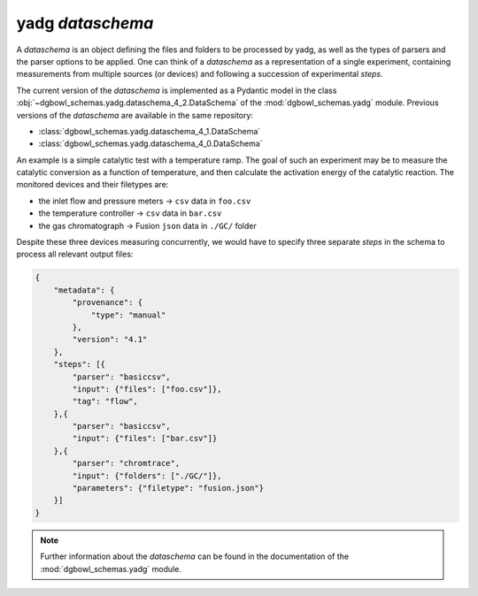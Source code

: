 
**yadg** `dataschema`
`````````````````````
A `dataschema` is an object defining the files and folders to be processed by 
yadg, as well as the types of parsers and the parser options to be applied.
One can think of a `dataschema` as a representation of a single experiment, 
containing measurements from multiple sources (or devices) and following a 
succession of experimental `steps`.

The current version of the `dataschema` is implemented as a Pydantic model in the 
class :obj:`~dgbowl_schemas.yadg.dataschema_4_2.DataSchema` of the :mod:`dgbowl_schemas.yadg`
module. Previous versions of the `dataschema` are available in the same repository:

- :class:`dgbowl_schemas.yadg.dataschema_4_1.DataSchema`
- :class:`dgbowl_schemas.yadg.dataschema_4_0.DataSchema`

An example is a simple catalytic test with a temperature ramp. The goal of such 
an experiment may be to measure the catalytic conversion as a function of 
temperature, and then calculate the activation energy of the catalytic reaction. 
The monitored devices and their filetypes are:

- the inlet flow and pressure meters -> ``csv`` data in ``foo.csv``
- the temperature controller -> ``csv`` data in ``bar.csv``
- the gas chromatograph -> Fusion ``json`` data in ``./GC/`` folder

Despite these three devices measuring concurrently, we would have to specify 
three separate `steps` in the schema to process all relevant output files:

.. code-block:: json

    {
        "metadata": {
            "provenance": {
                "type": "manual"
            },
            "version": "4.1"
        },
        "steps": [{
            "parser": "basiccsv",
            "input": {"files": ["foo.csv"]},
            "tag": "flow",
        },{
            "parser": "basiccsv",
            "input": {"files": ["bar.csv"]}
        },{
            "parser": "chromtrace",
            "input": {"folders": ["./GC/"]},
            "parameters": {"filetype": "fusion.json"}
        }]
    }

.. note::

    Further information about the `dataschema` can be found in the documentation of 
    the :mod:`dgbowl_schemas.yadg` module.
    
